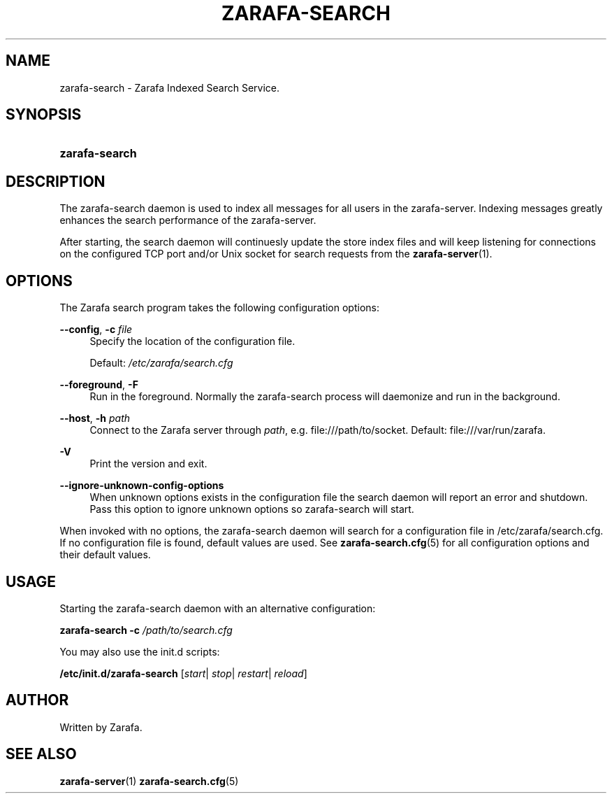 '\" t
.\"     Title: zarafa-search
.\"    Author: [see the "Author" section]
.\" Generator: DocBook XSL Stylesheets v1.75.2 <http://docbook.sf.net/>
.\"      Date: August 2011
.\"    Manual: Zarafa user reference
.\"    Source: Zarafa 7.0
.\"  Language: English
.\"
.TH "ZARAFA\-SEARCH" "1" "August 2011" "Zarafa 7.0" "Zarafa user reference"
.\" -----------------------------------------------------------------
.\" * Define some portability stuff
.\" -----------------------------------------------------------------
.\" ~~~~~~~~~~~~~~~~~~~~~~~~~~~~~~~~~~~~~~~~~~~~~~~~~~~~~~~~~~~~~~~~~
.\" http://bugs.debian.org/507673
.\" http://lists.gnu.org/archive/html/groff/2009-02/msg00013.html
.\" ~~~~~~~~~~~~~~~~~~~~~~~~~~~~~~~~~~~~~~~~~~~~~~~~~~~~~~~~~~~~~~~~~
.ie \n(.g .ds Aq \(aq
.el       .ds Aq '
.\" -----------------------------------------------------------------
.\" * set default formatting
.\" -----------------------------------------------------------------
.\" disable hyphenation
.nh
.\" disable justification (adjust text to left margin only)
.ad l
.\" -----------------------------------------------------------------
.\" * MAIN CONTENT STARTS HERE *
.\" -----------------------------------------------------------------
.SH "NAME"
zarafa-search \- Zarafa Indexed Search Service\&.
.SH "SYNOPSIS"
.HP \w'\fBzarafa\-search\fR\ 'u
\fBzarafa\-search\fR
.SH "DESCRIPTION"
.PP
The zarafa\-search daemon is used to index all messages for all users in the zarafa\-server\&. Indexing messages greatly enhances the search performance of the zarafa\-server\&.
.PP
After starting, the search daemon will continuesly update the store index files and will keep listening for connections on the configured TCP port and/or Unix socket for search requests from the
\fBzarafa-server\fR(1)\&.
.SH "OPTIONS"
.PP
The Zarafa search program takes the following configuration options:
.PP
\fB\-\-config\fR, \fB\-c\fR \fIfile\fR
.RS 4
Specify the location of the configuration file\&.
.sp
Default:
\fI/etc/zarafa/search\&.cfg\fR
.RE
.PP
\fB\-\-foreground\fR, \fB\-F\fR
.RS 4
Run in the foreground\&. Normally the zarafa\-search process will daemonize and run in the background\&.
.RE
.PP
\fB\-\-host\fR, \fB\-h\fR \fIpath\fR
.RS 4
Connect to the Zarafa server through
\fIpath\fR, e\&.g\&.
file:///path/to/socket\&. Default:
file:///var/run/zarafa\&.
.RE
.PP
\fB\-V\fR
.RS 4
Print the version and exit\&.
.RE
.PP
\fB\-\-ignore\-unknown\-config\-options\fR
.RS 4
When unknown options exists in the configuration file the search daemon will report an error and shutdown\&. Pass this option to ignore unknown options so zarafa\-search will start\&.
.RE
.PP
When invoked with no options, the zarafa\-search daemon will search for a configuration file in
/etc/zarafa/search\&.cfg\&. If no configuration file is found, default values are used\&. See
\fBzarafa-search.cfg\fR(5)
for all configuration options and their default values\&.
.SH "USAGE"
.PP
Starting the zarafa\-search daemon with an alternative configuration:
.PP

\fBzarafa\-search\fR
\fB\-c\fR
\fI/path/to/search\&.cfg\fR
.PP
You may also use the init\&.d scripts:
.PP
\fB/etc/init\&.d/zarafa\-search\fR
[\fIstart\fR|
\fIstop\fR|
\fIrestart\fR|
\fIreload\fR]
.SH "AUTHOR"
.PP
Written by Zarafa\&.
.SH "SEE ALSO"
.PP

\fBzarafa-server\fR(1)
\fBzarafa-search.cfg\fR(5)
